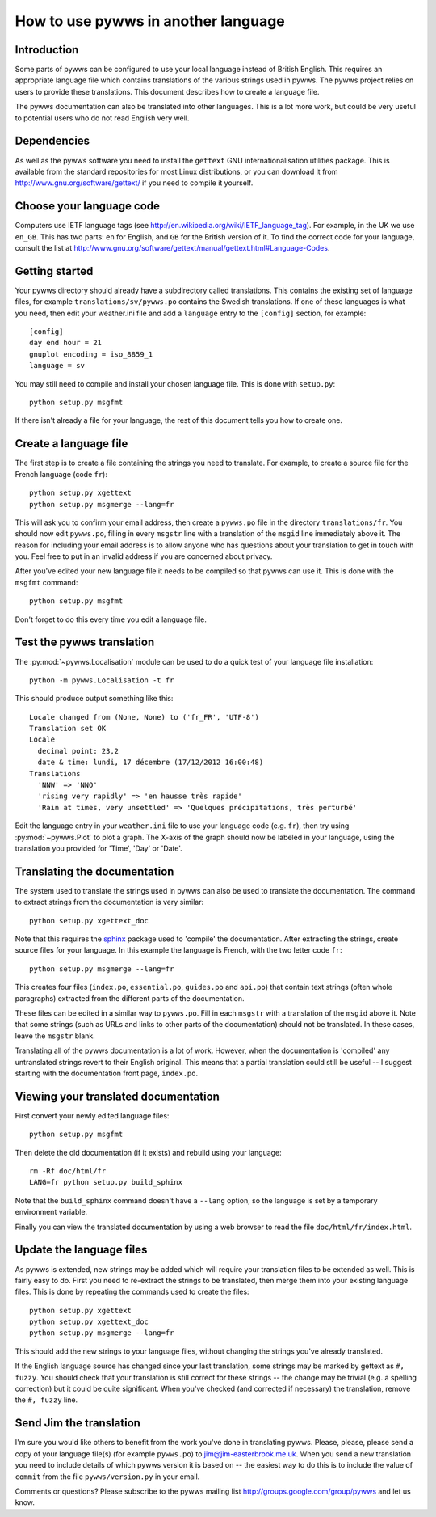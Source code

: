 .. pywws - Python software for USB Wireless Weather Stations
   http://github.com/jim-easterbrook/pywws
   Copyright (C) 2008-13  Jim Easterbrook  jim@jim-easterbrook.me.uk

   This program is free software; you can redistribute it and/or
   modify it under the terms of the GNU General Public License
   as published by the Free Software Foundation; either version 2
   of the License, or (at your option) any later version.

   This program is distributed in the hope that it will be useful,
   but WITHOUT ANY WARRANTY; without even the implied warranty of
   MERCHANTABILITY or FITNESS FOR A PARTICULAR PURPOSE.  See the
   GNU General Public License for more details.

   You should have received a copy of the GNU General Public License
   along with this program; if not, write to the Free Software
   Foundation, Inc., 51 Franklin Street, Fifth Floor, Boston, MA  02110-1301, USA.

How to use pywws in another language
====================================

Introduction
------------

Some parts of pywws can be configured to use your local language instead of British English.
This requires an appropriate language file which contains translations of the various strings used in pywws.
The pywws project relies on users to provide these translations.
This document describes how to create a language file.

The pywws documentation can also be translated into other languages.
This is a lot more work, but could be very useful to potential users who do not read English very well.

Dependencies
------------

As well as the pywws software you need to install the ``gettext`` GNU internationalisation utilities package.
This is available from the standard repositories for most Linux distributions, or you can download it from http://www.gnu.org/software/gettext/ if you need to compile it yourself.

Choose your language code
-------------------------

Computers use IETF language tags (see http://en.wikipedia.org/wiki/IETF_language_tag).
For example, in the UK we use ``en_GB``.
This has two parts: ``en`` for English, and ``GB`` for the British version of it.
To find the correct code for your language, consult the list at http://www.gnu.org/software/gettext/manual/gettext.html#Language-Codes.

Getting started
---------------

Your pywws directory should already have a subdirectory called translations.
This contains the existing set of language files, for example ``translations/sv/pywws.po`` contains the Swedish translations.
If one of these languages is what you need, then edit your weather.ini file and add a ``language`` entry to the ``[config]`` section, for example::

   [config]
   day end hour = 21
   gnuplot encoding = iso_8859_1
   language = sv

You may still need to compile and install your chosen language file.
This is done with ``setup.py``::

   python setup.py msgfmt

If there isn't already a file for your language, the rest of this document tells you how to create one.

Create a language file
----------------------

The first step is to create a file containing the strings you need to translate.
For example, to create a source file for the French language (code ``fr``)::

   python setup.py xgettext
   python setup.py msgmerge --lang=fr

This will ask you to confirm your email address, then create a ``pywws.po`` file in the directory ``translations/fr``.
You should now edit ``pywws.po``, filling in every ``msgstr`` line with a translation of the ``msgid`` line immediately above it.
The reason for including your email address is to allow anyone who has questions about your translation to get in touch with you.
Feel free to put in an invalid address if you are concerned about privacy.

After you've edited your new language file it needs to be compiled so that pywws can use it.
This is done with the ``msgfmt`` command::

   python setup.py msgfmt

Don't forget to do this every time you edit a language file.

Test the pywws translation
--------------------------

The :py:mod:`~pywws.Localisation` module can be used to do a quick test of your language file installation::

   python -m pywws.Localisation -t fr

This should produce output something like this::

   Locale changed from (None, None) to ('fr_FR', 'UTF-8')
   Translation set OK
   Locale
     decimal point: 23,2
     date & time: lundi, 17 décembre (17/12/2012 16:00:48)
   Translations
     'NNW' => 'NNO'
     'rising very rapidly' => 'en hausse très rapide'
     'Rain at times, very unsettled' => 'Quelques précipitations, très perturbé'

Edit the language entry in your ``weather.ini`` file to use your language code (e.g. ``fr``), then try using :py:mod:`~pywws.Plot` to plot a graph.
The X-axis of the graph should now be labeled in your language, using the translation you provided for 'Time', 'Day' or 'Date'.

Translating the documentation
-----------------------------

The system used to translate the strings used in pywws can also be used to translate the documentation.
The command to extract strings from the documentation is very similar::

   python setup.py xgettext_doc

Note that this requires the `sphinx <http://sphinx-doc.org/>`_ package used to 'compile' the documentation.
After extracting the strings, create source files for your language.
In this example the language is French, with the two letter code ``fr``::
   
   python setup.py msgmerge --lang=fr

This creates four files (``index.po``, ``essential.po``, ``guides.po`` and ``api.po``) that contain text strings (often whole paragraphs) extracted from the different parts of the documentation.

These files can be edited in a similar way to ``pywws.po``.
Fill in each ``msgstr`` with a translation of the ``msgid`` above it.
Note that some strings (such as URLs and links to other parts of the documentation) should not be translated.
In these cases, leave the ``msgstr`` blank.

Translating all of the pywws documentation is a lot of work.
However, when the documentation is 'compiled' any untranslated strings revert to their English original.
This means that a partial translation could still be useful -- I suggest starting with the documentation front page, ``index.po``.

Viewing your translated documentation
-------------------------------------

First convert your newly edited language files::

   python setup.py msgfmt

Then delete the old documentation (if it exists) and rebuild using your language::

   rm -Rf doc/html/fr
   LANG=fr python setup.py build_sphinx

Note that the ``build_sphinx`` command doesn't have a ``--lang`` option, so the language is set by a temporary environment variable.

Finally you can view the translated documentation by using a web browser to read the file ``doc/html/fr/index.html``.

Update the language files
-------------------------

As pywws is extended, new strings may be added which will require your translation files to be extended as well.
This is fairly easy to do.
First you need to re-extract the strings to be translated, then merge them into your existing language files.
This is done by repeating the commands used to create the files::

   python setup.py xgettext
   python setup.py xgettext_doc
   python setup.py msgmerge --lang=fr

This should add the new strings to your language files, without changing the strings you've already translated.

If the English language source has changed since your last translation, some strings may be marked by gettext as ``#, fuzzy``.
You should check that your translation is still correct for these strings -- the change may be trivial (e.g. a spelling correction) but it could be quite significant.
When you've checked (and corrected if necessary) the translation, remove the ``#, fuzzy`` line.

Send Jim the translation
------------------------

I'm sure you would like others to benefit from the work you've done in translating pywws.
Please, please, please send a copy of your language file(s) (for example ``pywws.po``) to jim@jim-easterbrook.me.uk.
When you send a new translation you need to include details of which pywws version it is based on -- the easiest way to do this is to include the value of ``commit`` from the file ``pywws/version.py`` in your email.

Comments or questions? Please subscribe to the pywws mailing list http://groups.google.com/group/pywws and let us know.